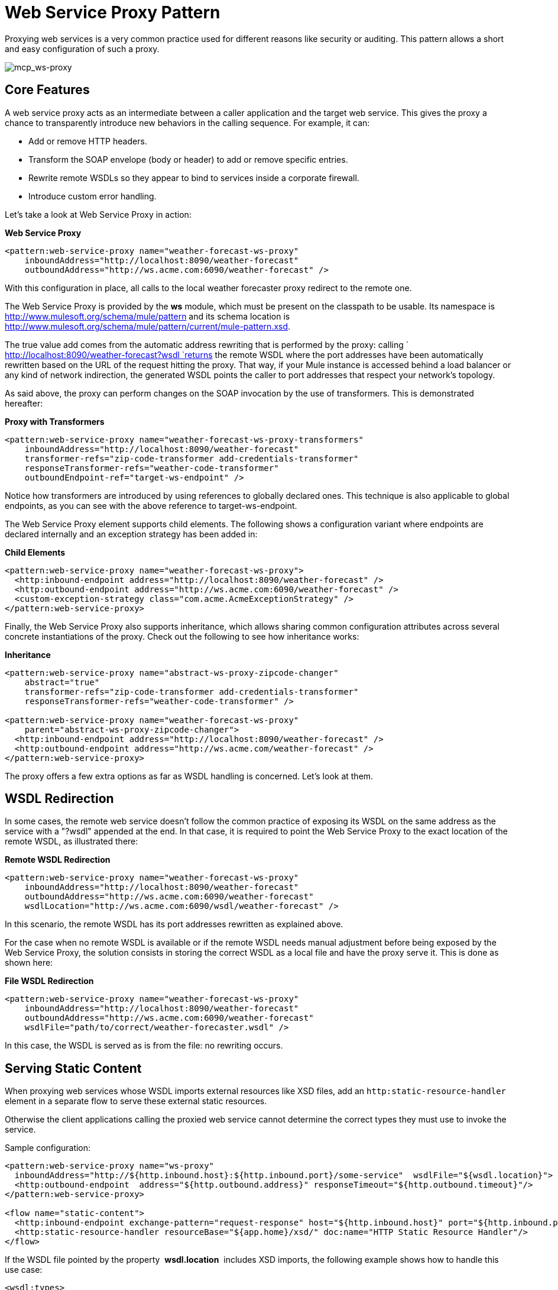 = Web Service Proxy Pattern

Proxying web services is a very common practice used for different reasons like security or auditing. This pattern allows a short and easy configuration of such a proxy.

image:mcp_ws-proxy.png[mcp_ws-proxy]

== Core Features

A web service proxy acts as an intermediate between a caller application and the target web service. This gives the proxy a chance to transparently introduce new behaviors in the calling sequence. For example, it can:

* Add or remove HTTP headers.
* Transform the SOAP envelope (body or header) to add or remove specific entries.
* Rewrite remote WSDLs so they appear to bind to services inside a corporate firewall.
* Introduce custom error handling.

Let's take a look at Web Service Proxy in action:

*Web Service Proxy*

[source, xml]
----
<pattern:web-service-proxy name="weather-forecast-ws-proxy"
    inboundAddress="http://localhost:8090/weather-forecast"
    outboundAddress="http://ws.acme.com:6090/weather-forecast" />
----

With this configuration in place, all calls to the local weather forecaster proxy redirect to the remote one.

The Web Service Proxy is provided by the *ws* module, which must be present on the classpath to be usable. Its namespace is http://www.mulesoft.org/schema/mule/pattern and its schema location is http://www.mulesoft.org/schema/mule/pattern/current/mule-pattern.xsd.

The true value add comes from the automatic address rewriting that is performed by the proxy: calling ` http://localhost:8090/weather-forecast?wsdl `returns the remote WSDL where the port addresses have been automatically rewritten based on the URL of the request hitting the proxy. That way, if your Mule instance is accessed behind a load balancer or any kind of network indirection, the generated WSDL points the caller to port addresses that respect your network's topology.

As said above, the proxy can perform changes on the SOAP invocation by the use of transformers. This is demonstrated hereafter:

*Proxy with Transformers*

[source, xml]
----
<pattern:web-service-proxy name="weather-forecast-ws-proxy-transformers"
    inboundAddress="http://localhost:8090/weather-forecast"
    transformer-refs="zip-code-transformer add-credentials-transformer"
    responseTransformer-refs="weather-code-transformer"
    outboundEndpoint-ref="target-ws-endpoint" />
----

Notice how transformers are introduced by using references to globally declared ones. This technique is also applicable to global endpoints, as you can see with the above reference to target-ws-endpoint.

The Web Service Proxy element supports child elements. The following shows a configuration variant where endpoints are declared internally and an exception strategy has been added in:

*Child Elements*

[source, xml]
----
<pattern:web-service-proxy name="weather-forecast-ws-proxy">
  <http:inbound-endpoint address="http://localhost:8090/weather-forecast" />
  <http:outbound-endpoint address="http://ws.acme.com:6090/weather-forecast" />
  <custom-exception-strategy class="com.acme.AcmeExceptionStrategy" />
</pattern:web-service-proxy>
----

Finally, the Web Service Proxy also supports inheritance, which allows sharing common configuration attributes across several concrete instantiations of the proxy. Check out the following to see how inheritance works:

*Inheritance*

[source, xml]
----
<pattern:web-service-proxy name="abstract-ws-proxy-zipcode-changer"
    abstract="true"
    transformer-refs="zip-code-transformer add-credentials-transformer"
    responseTransformer-refs="weather-code-transformer" />
 
<pattern:web-service-proxy name="weather-forecast-ws-proxy"
    parent="abstract-ws-proxy-zipcode-changer">
  <http:inbound-endpoint address="http://localhost:8090/weather-forecast" />
  <http:outbound-endpoint address="http://ws.acme.com/weather-forecast" />
</pattern:web-service-proxy>
----

The proxy offers a few extra options as far as WSDL handling is concerned. Let's look at them.

== WSDL Redirection

In some cases, the remote web service doesn't follow the common practice of exposing its WSDL on the same address as the service with a "?wsdl" appended at the end. In that case, it is required to point the Web Service Proxy to the exact location of the remote WSDL, as illustrated there:

*Remote WSDL Redirection*

[source, xml]
----
<pattern:web-service-proxy name="weather-forecast-ws-proxy"
    inboundAddress="http://localhost:8090/weather-forecast"
    outboundAddress="http://ws.acme.com:6090/weather-forecast"
    wsdlLocation="http://ws.acme.com:6090/wsdl/weather-forecast" />
----

In this scenario, the remote WSDL has its port addresses rewritten as explained above.

For the case when no remote WSDL is available or if the remote WSDL needs manual adjustment before being exposed by the Web Service Proxy, the solution consists in storing the correct WSDL as a local file and have the proxy serve it. This is done as shown here:

*File WSDL Redirection*

[source, xml]
----
<pattern:web-service-proxy name="weather-forecast-ws-proxy"
    inboundAddress="http://localhost:8090/weather-forecast"
    outboundAddress="http://ws.acme.com:6090/weather-forecast"
    wsdlFile="path/to/correct/weather-forecaster.wsdl" />
----

In this case, the WSDL is served as is from the file: no rewriting occurs.

== Serving Static Content

When proxying web services whose WSDL imports external resources like XSD files, add an `http:static-resource-handler` element in a separate flow to serve these external static resources.

Otherwise the client applications calling the proxied web service cannot determine the correct types they must use to invoke the service.

Sample configuration:

[source, xml]
----
<pattern:web-service-proxy name="ws-proxy"
  inboundAddress="http://${http.inbound.host}:${http.inbound.port}/some-service"  wsdlFile="${wsdl.location}">
  <http:outbound-endpoint  address="${http.outbound.address}" responseTimeout="${http.outbound.timeout}"/>
</pattern:web-service-proxy>
 
<flow name="static-content">
  <http:inbound-endpoint exchange-pattern="request-response" host="${http.inbound.host}" port="${http.inbound.port}" doc:name="HTTP"/>
  <http:static-resource-handler resourceBase="${app.home}/xsd/" doc:name="HTTP Static Resource Handler"/>
</flow>
----

If the WSDL file pointed by the property  *wsdl.location*  includes XSD imports, the following example shows how to handle this use case:

[source, xml]
----
<wsdl:types>
    <schema
        xmlns="http://www.w3.org/2001/XMLSchema"
        <import namespace="http://www.mulesoft.com/schema/some-namespace" schemaLocation="/some-namespace/type-01.xsd"/>
        <import namespace="http://www.mulesoft.com/schema/other-namespace" schemaLocation="/other-namespace/complexTypes.xsd"/>
    </schema>
</wsdl:types>
----

The application serves these static contents from  *src/main/app/xsd*. See  link:/docs/display/current/HTTP+Static+Resource+Handler[HTTP Static Resource Handler] for more information about this.
